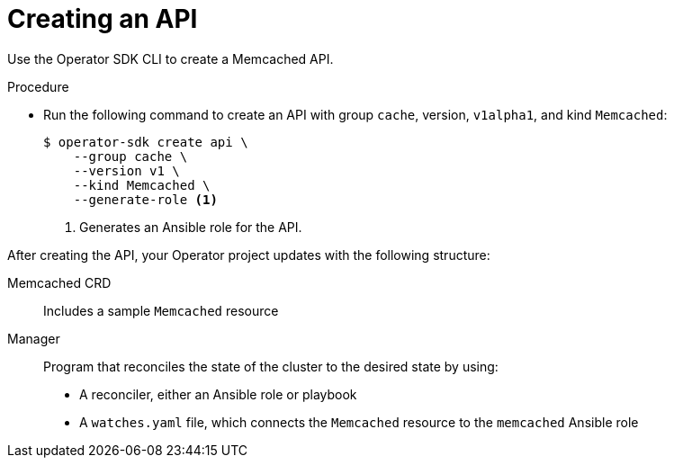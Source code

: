 // Module included in the following assemblies:
//
// * operators/operator_sdk/ansible/osdk-ansible-tutorial.adoc

[id="osdk-ansible-create-api-controller_{context}"]
= Creating an API

Use the Operator SDK CLI to create a Memcached API.

.Procedure

* Run the following command to create an API with group `cache`, version, `v1alpha1`, and kind `Memcached`:
+
[source,terminal]
----
$ operator-sdk create api \
    --group cache \
    --version v1 \
    --kind Memcached \
    --generate-role <1>
----
<1> Generates an Ansible role for the API.

After creating the API, your Operator project updates with the following structure:

Memcached CRD:: Includes a sample `Memcached` resource

Manager:: Program that reconciles the state of the cluster to the desired state by using:
+
--
* A reconciler, either an Ansible role or playbook
* A `watches.yaml` file, which connects the `Memcached` resource to the `memcached` Ansible role
--
